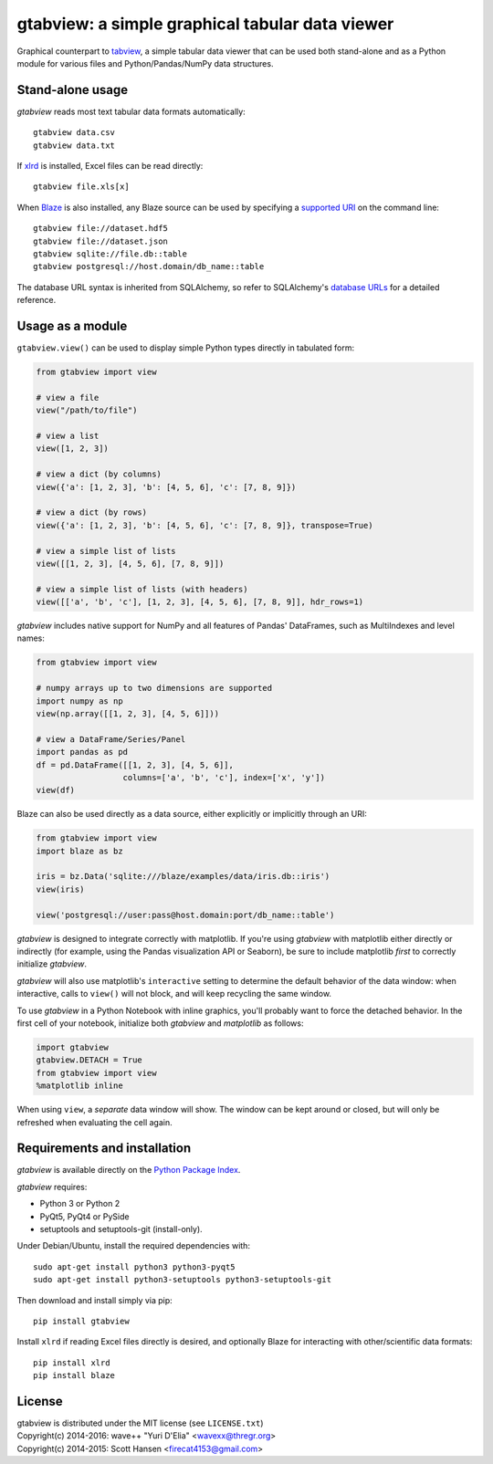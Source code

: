 gtabview: a simple graphical tabular data viewer
================================================

Graphical counterpart to `tabview <https://github.com/firecat53/tabview/>`_, a
simple tabular data viewer that can be used both stand-alone and as a Python
module for various files and Python/Pandas/NumPy data structures.


Stand-alone usage
-----------------

`gtabview` reads most text tabular data formats automatically::

  gtabview data.csv
  gtabview data.txt

If xlrd_ is installed, Excel files can be read directly::

  gtabview file.xls[x]

When Blaze_ is also installed, any Blaze source can be used by specifying a
`supported URI`_ on the command line::

  gtabview file://dataset.hdf5
  gtabview file://dataset.json
  gtabview sqlite://file.db::table
  gtabview postgresql://host.domain/db_name::table

The database URL syntax is inherited from SQLAlchemy, so refer to SQLAlchemy's
`database URLs`_ for a detailed reference.

.. _xlrd: https://pypi.python.org/pypi/xlrd
.. _Blaze: http://blaze.pydata.org/
.. _supported URI: http://blaze.pydata.org/en/latest/uri.html
.. _database URLs: http://docs.sqlalchemy.org/en/latest/core/engines.html#database-urls


Usage as a module
-----------------

``gtabview.view()`` can be used to display simple Python types directly in
tabulated form:

.. code:: python

    from gtabview import view

    # view a file
    view("/path/to/file")

    # view a list
    view([1, 2, 3])

    # view a dict (by columns)
    view({'a': [1, 2, 3], 'b': [4, 5, 6], 'c': [7, 8, 9]})

    # view a dict (by rows)
    view({'a': [1, 2, 3], 'b': [4, 5, 6], 'c': [7, 8, 9]}, transpose=True)

    # view a simple list of lists
    view([[1, 2, 3], [4, 5, 6], [7, 8, 9]])

    # view a simple list of lists (with headers)
    view([['a', 'b', 'c'], [1, 2, 3], [4, 5, 6], [7, 8, 9]], hdr_rows=1)

`gtabview` includes native support for NumPy and all features of Pandas'
DataFrames, such as MultiIndexes and level names:

.. code:: python

    from gtabview import view

    # numpy arrays up to two dimensions are supported
    import numpy as np
    view(np.array([[1, 2, 3], [4, 5, 6]]))

    # view a DataFrame/Series/Panel
    import pandas as pd
    df = pd.DataFrame([[1, 2, 3], [4, 5, 6]],
		      columns=['a', 'b', 'c'], index=['x', 'y'])
    view(df)

Blaze can also be used directly as a data source, either explicitly or
implicitly through an URI:

.. code:: python

    from gtabview import view
    import blaze as bz

    iris = bz.Data('sqlite:///blaze/examples/data/iris.db::iris')
    view(iris)

    view('postgresql://user:pass@host.domain:port/db_name::table')

`gtabview` is designed to integrate correctly with matplotlib. If you're using
`gtabview` with matplotlib either directly or indirectly (for example, using
the Pandas visualization API or Seaborn), be sure to include matplotlib *first*
to correctly initialize `gtabview`.

`gtabview` will also use matplotlib's ``interactive`` setting to determine the
default behavior of the data window: when interactive, calls to ``view()`` will
not block, and will keep recycling the same window.

To use `gtabview` in a Python Notebook with inline graphics, you'll probably
want to force the detached behavior. In the first cell of your notebook,
initialize both `gtabview` and `matplotlib` as follows:

.. code:: python

  import gtabview
  gtabview.DETACH = True
  from gtabview import view
  %matplotlib inline

When using ``view``, a *separate* data window will show. The window can be kept
around or closed, but will only be refreshed when evaluating the cell again.


Requirements and installation
-----------------------------

`gtabview` is available directly on the `Python Package Index
<https://pypi.python.org/pypi/gtabview>`_.

`gtabview` requires:

- Python 3 or Python 2
- PyQt5, PyQt4 or PySide
- setuptools and setuptools-git (install-only).

Under Debian/Ubuntu, install the required dependencies with::

  sudo apt-get install python3 python3-pyqt5
  sudo apt-get install python3-setuptools python3-setuptools-git

Then download and install simply via pip::

  pip install gtabview

Install ``xlrd`` if reading Excel files directly is desired, and optionally
Blaze for interacting with other/scientific data formats::

  pip install xlrd
  pip install blaze


License
-------

| gtabview is distributed under the MIT license (see ``LICENSE.txt``)
| Copyright(c) 2014-2016: wave++ "Yuri D'Elia" <wavexx@thregr.org>
| Copyright(c) 2014-2015: Scott Hansen <firecat4153@gmail.com>
